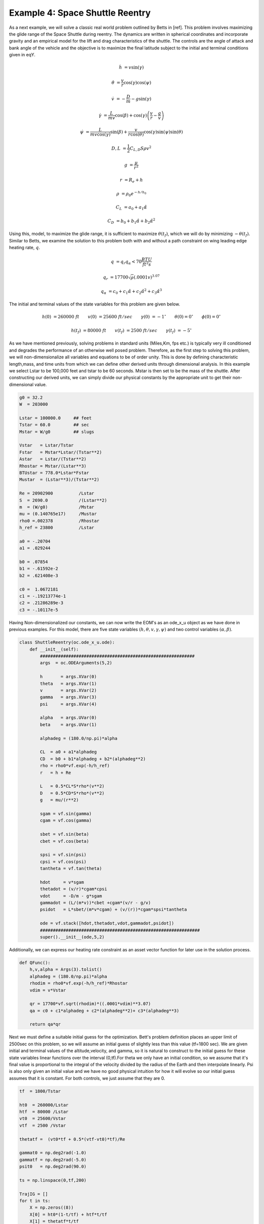 Example 4: Space Shuttle Reentry
========================================


As a next example, we will solve a classic real world problem outlined by Betts in [ref]. This problem involves maximizing the glide range
of the Space Shuttle during reentry. The dynamics are written in spherical coordinates and incorporate gravity and an empirical model for the lift and
drag characteristics of the shuttle. The controls are the angle of attack and bank angle of the vehicle and the objective is to maximize the final latitude
subject to the initial and terminal conditions given in eqY.



.. math::

    \dot{h}      &= v \sin(\gamma)
    
    \dot{\theta} &= \frac{v}{r} \cos(\gamma) \cos(\psi)
    
    \dot{v}      &= -\frac{D}{m} - g \sin(\gamma) 
    
    \dot{\gamma} &=  \frac{L}{mv}\cos(\beta) + \cos(\gamma)\left( \frac{v}{r} - \frac{g}{v} \right)
    
    \dot{\psi}   &=  \frac{L}{mv \cos(\gamma)}\sin(\beta) +\frac{v}{r \cos(\theta)}\cos(\gamma)\sin(\psi)\sin(\theta)
    


.. math::

    D,L &= \frac{1}{2} C_{L,D} S \rho v^2

    g &= \frac{\mu}{r^2}

    r &= R_e + h

    \rho  &= \rho_0 e^{-h/h_0}

    C_L &= a_0 + a_1 \hat{\alpha} 

    C_D &= b_0 + b_1 \hat{\alpha} + b_2 \hat{\alpha}^2 



Using this, model, to maximize the glide range, it is sufficient to maximize  :math:`\theta(t_f)`, which we will do by minimizing :math:`-\theta(t_f)`. 
Similar to Betts, we examine the solution to this problem both with and without a path constraint on wing leading edge heating rate, :math:`q`. 

.. math::
    
    q &=  q_r q_{\alpha} < 70 \frac{BTU}{ft^2 s}

    q_r &= 17700 \sqrt{\rho}(.0001 v)^{3.07}

    q_{\alpha} &= c_0 + c_1 \hat{\alpha} + c_2 \hat{\alpha}^2 + c_3 \hat{\alpha}^3


The initial and terminal values of the state variables for this problem are given below.

.. math::
    
    h(0)  &=260000\; ft \quad \quad v(0)  &= 25600 \; ft/sec   \quad \quad \gamma(0)&=-1 ^\circ  \quad \quad \theta(0)=0 ^\circ  \quad \quad  \phi(0)=0 ^\circ

    h(t_f)&=80000 \; ft \quad \quad v(t_f)&= 2500 \; ft/sec   \quad \quad \gamma(t_f)&=-5 ^\circ  


    

As we have mentioned previously, solving problems in standard units (Miles,Km, fps etc.) is typically very ill conditioned and degrades the performance
of an otherwise well posed problem. Therefore, as the first step to solving this problem, we will non-dimensionalize all variables and equations to be of order unity.
This is done by defining characteristic length,mass, and time units from which we can define other derived units through dimensional analysis. In this example we
select Lstar to be 100,000 feet and tstar to be 60 seconds. Mstar is then set to be the mass of the shuttle. After constructing our derived units, we can simply divide our physical 
constants by the appropriate unit to get their non-dimensional value. 


.. code-block:: python

    g0 = 32.2 
    W  = 203000

    Lstar = 100000.0     ## feet
    Tstar = 60.0         ## sec
    Mstar = W/g0         ## slugs

    Vstar   = Lstar/Tstar
    Fstar   = Mstar*Lstar/(Tstar**2)
    Astar   = Lstar/(Tstar**2)
    Rhostar = Mstar/(Lstar**3)
    BTUstar = 778.0*Lstar*Fstar
    Mustar  = (Lstar**3)/(Tstar**2)

    Re = 20902900          /Lstar
    S  = 2690.0            /(Lstar**2)
    m  = (W/g0)            /Mstar
    mu = (0.140765e17)     /Mustar
    rho0 =.002378          /Rhostar
    h_ref = 23800          /Lstar

    a0 = -.20704
    a1 = .029244

    b0 = .07854
    b1 = -.61592e-2
    b2 = .621408e-3

    c0 =  1.0672181
    c1 = -.19213774e-1
    c2 = .21286289e-3
    c3 = -.10117e-5


Having Non-dimensionalized our constants, we can now write the EOM's as an ode_x_u object as we have done in previous examples. For this model, there are
five state variables  :math:`(h,\theta,v,\gamma,\psi)` and two control variables :math:`(\alpha,\beta)`.


.. code-block:: python

    class ShuttleReentry(oc.ode_x_u.ode):
        def __init__(self):
            ############################################################
            args  = oc.ODEArguments(5,2)
        
            h       = args.XVar(0)
            theta   = args.XVar(1)
            v       = args.XVar(2)
            gamma   = args.XVar(3)
            psi     = args.XVar(4)
        
            alpha   = args.UVar(0)
            beta    = args.UVar(1)
        
            alphadeg = (180.0/np.pi)*alpha
        
            CL  = a0 + a1*alphadeg
            CD  = b0 + b1*alphadeg + b2*(alphadeg**2)
            rho = rho0*vf.exp(-h/h_ref)
            r   = h + Re
        
            L   = 0.5*CL*S*rho*(v**2)
            D   = 0.5*CD*S*rho*(v**2)
            g   = mu/(r**2)
        
            sgam = vf.sin(gamma)
            cgam = vf.cos(gamma)
        
            sbet = vf.sin(beta)
            cbet = vf.cos(beta)
        
            spsi = vf.sin(psi)
            cpsi = vf.cos(psi)
            tantheta = vf.tan(theta)
        
            hdot     = v*sgam
            thetadot = (v/r)*cgam*cpsi
            vdot     = -D/m - g*sgam
            gammadot = (L/(m*v))*cbet +cgam*(v/r - g/v)
            psidot   = L*sbet/(m*v*cgam) + (v/(r))*cgam*spsi*tantheta
        
            ode = vf.stack([hdot,thetadot,vdot,gammadot,psidot])
            ##############################################################
            super().__init__(ode,5,2)

Additionally, we can express our heating rate constraint as an asset vector function for later use in the solution process.

.. code-block:: python

    def QFunc():
        h,v,alpha = Args(3).tolist()
        alphadeg = (180.0/np.pi)*alpha
        rhodim = rho0*vf.exp(-h/h_ref)*Rhostar
        vdim = v*Vstar
    
        qr = 17700*vf.sqrt(rhodim)*((.0001*vdim)**3.07)
        qa = c0 + c1*alphadeg + c2*(alphadeg**2)+ c3*(alphadeg**3)
    
        return qa*qr


Next we must define a suitable initial guess for the optimization. Bett's problem definition places an upper limit of 2500sec 
on this problem, so we will assume an initial guess of slightly less than this value (tf=1800 sec). We are given initial and terminal values of the altitude,velocity,
and gamma, so it is natural to construct to the initial guess for these state variables linear functions over the interval (0,tf).For theta we only have an initial condition,
so we assume that it's final value is proportional to the integral of the velocity divided by the radius of the Earth and then interpolate linearly. 
Psi is also only given an initial value and we have no good physical intuition for how it will evolve so our initial guess assumes that it is constant. For both controls, we just
assume that they are 0.

.. code-block:: python

    tf  = 1800/Tstar

    ht0  = 260000/Lstar
    htf  = 80000 /Lstar
    vt0  = 25600/Vstar
    vtf  = 2500 /Vstar

    thetatf =  (vt0*tf + 0.5*(vtf-vt0)*tf)/Re

    gammat0 = np.deg2rad(-1.0)
    gammatf = np.deg2rad(-5.0)
    psit0   = np.deg2rad(90.0)

    ts = np.linspace(0,tf,200)

    TrajIG = []
    for t in ts:
        X = np.zeros((8))
        X[0] = ht0*(1-t/tf) + htf*t/tf
        X[1] = thetatf*t/tf
        X[2] = vt0*(1-t/tf) + vtf*t/tf
        X[3] = gammat0*(1-t/tf) + gammatf*t/tf
        X[4] = psit0
        X[5] = t
        X[6] =.00
        X[7] =.00
        TrajIG.append(np.copy(X))



With preliminaries completed we can now solve the problem. We first construct our ode and phase object, and use
a 64 LGL3 segments to discretize the problem. We then enforce our known initial conditions as a boundary value constraint at  PhaseReg.Front. Next, we
apply the given bounds on our states and controls as path constraints and also place the specified upper bound on the final time. Last, we enforce the terminal conditions
on altitude velocity and blank at the back of the trajectory, and then specify that the objective is to minimize deltatheta*-1. This is equivalent to maximizing deltatheta.
Given our rather poor initial guess for this problem, PSIOPT is invoked in solve_optimize mode, so that it first finds a feasible solution 
satisfying all constraints before minimizing the objective. Furthermore, we enable the line-search during the optimize phase as an extra safe-guard.

.. code-block:: python

    ode = ShuttleReentry()
    
    phase = ode.phase("LGL3",TrajIG,64)
    
    phase.addBoundaryValue("Front",range(0,6),TrajIG[0][0:6])
    phase.addLUVarBounds("Path",[1,3],np.deg2rad(-89.0),np.deg2rad(89.0),1.0)
    phase.addLUVarBound("Path",6,np.deg2rad(-90.0),np.deg2rad(90.0),1.0)
    phase.addLUVarBound("Path",7,np.deg2rad(-90.0),np.deg2rad(1.0) ,1.0)
    phase.addUpperDeltaTimeBound(tmax,1.0)
    phase.addBoundaryValue("Back" ,[0,2,3],[htf,vtf,gammatf])
    phase.addDeltaVarObjective(1,-1.0)
    
    phase.optimizer.set_OptLSMode("L1")
    phase.optimizer.MaxLSIters = 1
    phase.optimizer.MaxAccIters = 100
    phase.optimizer.PrintLevel = 1
    
    phase.solve_optimize()
    phase.refineTrajManual(256)
    phase.optimize()

    Traj1 = phase.returnTraj()
    
    phase.addUpperFuncBound("Path",QFunc(),[0,2,6],Qlimit,1/Qlimit)
    phase.optimize()
    
    Traj2 = phase.returnTraj()
    
    Plot(Traj1,Traj2)

For this problem, PSIOPT is able to find a feasible solution in 13 iterations of the solve algorithm, and then an optimum solution after another 66 iterations
in the optimize algorithm. We then refine the trajectory to a higher number of segments and re-optimize the solution, which converges in only 4 iterations. 
The total run-time (i9-12900k) is 70ms. The final objective value for delta theta is 34.141 degrees, which is exactly that given by Betts in [ref]. Next we add the path constraint on leading edge heating rate
to the phase and optimize the new problem using the previous solution as the initial guess. Owing to the excellent initial guess, the heat rate limited problem converges in
another 16 iterations. The additional of the constraint reduces the maximum glide range of the shuttle to 30.631 radians.
A plot of the converged state and control histories for both problem formulations can be seen below.


The complete code for this example is listed at the bottom of this page.


.. image:: _static/ReentryExample.svg
    :width: 100%

References
----------

